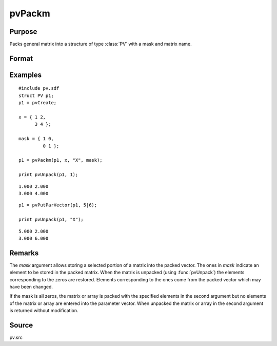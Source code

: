 
pvPackm
==============================================

Purpose
----------------

Packs general matrix into a structure of type :class:`PV` with a mask and matrix name.

Format
----------------
.. function:: p1 = pvPackm(p1, x, nm, mask)

    :param p1: an instance of structure of type :class:`PV`
    :type p1: struct

    :param x: data
    :type x: MxN matrix or N-dimensional array

    :param nm: name of matrix/array or N-dimensional array.
    :type nm: string

    :param mask: *mask* matrix of zeros and ones.
    :type mask: MxN matrix

    :return p1: instance of :class:`PV` struct.

    :rtype p1: struct

Examples
----------------

::

    #include pv.sdf
    struct PV p1;
    p1 = pvCreate;
     
    x = { 1 2,
          3 4 };
     
    mask = { 1 0,
             0 1 };
     
    p1 = pvPackm(p1, x, "X", mask);
     
    print pvUnpack(p1, 1);

::

     1.000 2.000
     3.000 4.000

::

    p1 = pvPutParVector(p1, 5|6);
     
    print pvUnpack(p1, "X");

::

     5.000 2.000
     3.000 6.000

Remarks
-------

The *mask* argument allows storing a selected portion of a matrix into the
packed vector. The ones in *mask* indicate an element to be stored in the
packed matrix. When the matrix is unpacked (using :func:`pvUnpack`) the elements
corresponding to the zeros are restored. Elements corresponding to the
ones come from the packed vector which may have been changed.

If the mask is all zeros, the matrix or array is packed with the
specified elements in the second argument but no elements of the matrix
or array are entered into the parameter vector. When unpacked the matrix
or array in the second argument is returned without modification.


Source
------

pv.src

